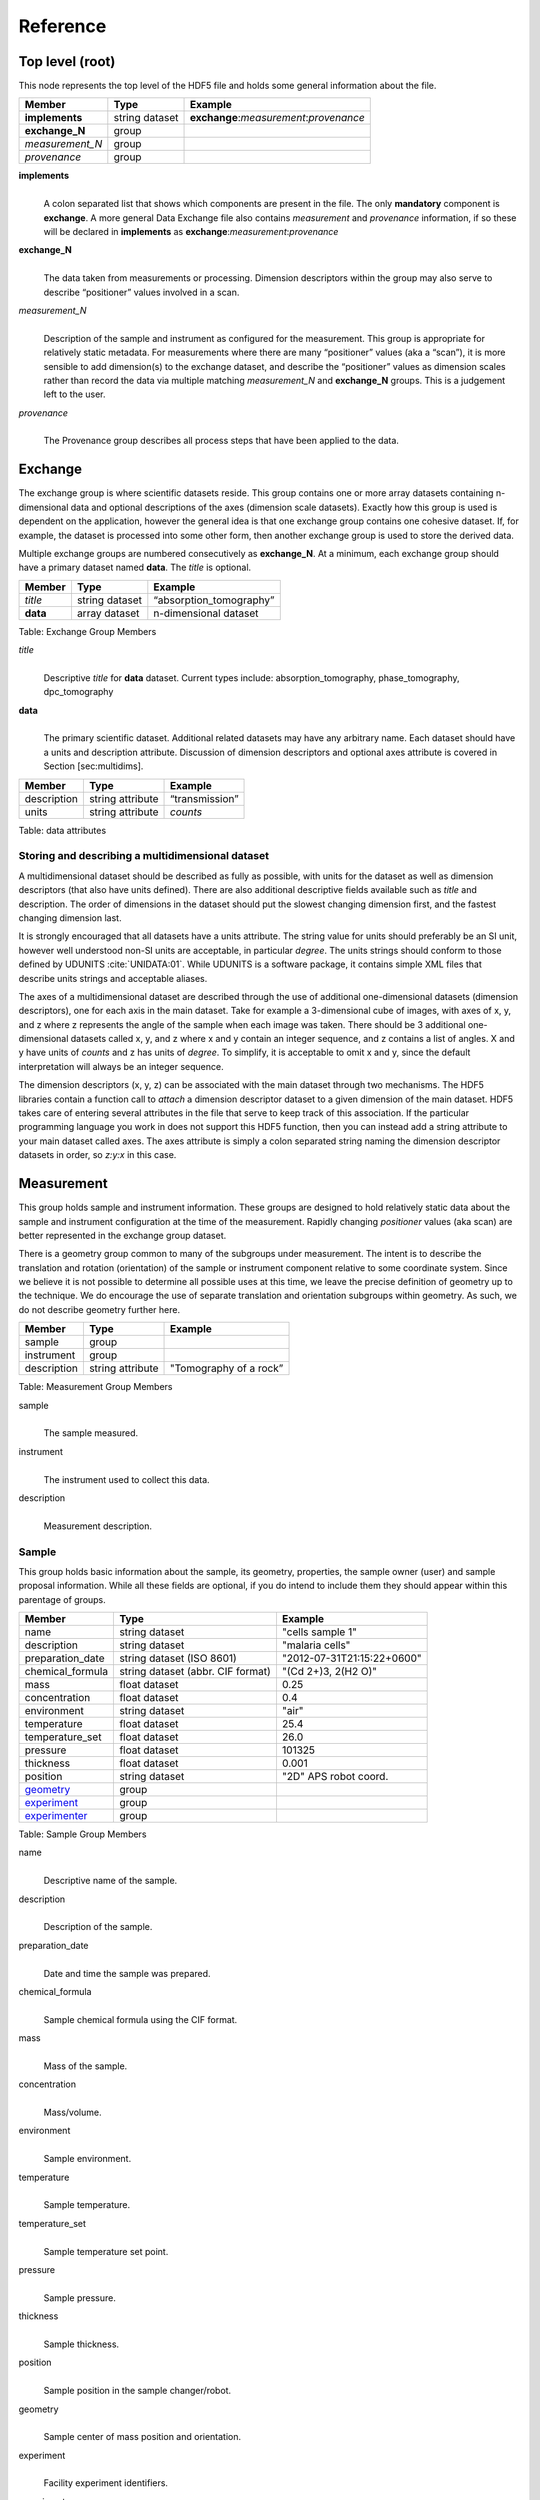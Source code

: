 .. role:: math(raw)   :format: html latex..Reference=========Top level (root)----------------This node represents the top level of the HDF5 file and holds somegeneral information about the file.+---------------+----------------+-----------------------------------------+|    Member     |      Type      |              Example                    |
+===============+================+=========================================+|**implements** | string dataset | **exchange**:*measurement*:*provenance* |+---------------+----------------+-----------------------------------------+|**exchange_N** |    group       |                                         |
+---------------+----------------+-----------------------------------------+|*measurement_N*|    group       |                                         |+---------------+----------------+-----------------------------------------+| *provenance*  |    group       |                                         |+---------------+----------------+-----------------------------------------+**implements**    |     | A colon separated list that shows which components are present in      the file. The only **mandatory** component is **exchange**. A more      general Data Exchange file also contains *measurement* and      *provenance* information, if so these will be declared in **implements**      as **exchange**:*measurement*:*provenance***exchange_N**    |     | The data taken from measurements or processing. Dimension      descriptors within the group may also serve to describe      “positioner” values involved in a scan. 

*measurement_N*    |     | Description of the sample and instrument as configured for the      measurement. This group is appropriate for relatively static      metadata. For measurements where there are many “positioner”      values (aka a “scan”), it is more sensible to add dimension(s) to      the exchange dataset, and describe the “positioner” values as      dimension scales rather than record the data via multiple matching      *measurement_N* and **exchange_N** groups. This is a judgement left to      the user.

*provenance*    |     | The Provenance group describes all process steps that have been      applied to the data.Exchange--------The exchange group is where scientific datasets reside. This groupcontains one or more array datasets containing n-dimensional data andoptional descriptions of the axes (dimension scale datasets). Exactlyhow this group is used is dependent on the application, however thegeneral idea is that one exchange group contains one cohesive dataset.If, for example, the dataset is processed into some other form, thenanother exchange group is used to store the derived data.Multiple exchange groups are numbered consecutively as**exchange_N**. At a minimum, each exchange group should have aprimary dataset named **data**. The *title* is optional.
+---------------+----------------+-----------------------------------------+|     Member    |      Type      |            Example                      |
+===============+================+=========================================+|    *title*    | string dataset |       “absorption_tomography”           |+---------------+----------------+-----------------------------------------+|   **data**    | array dataset  |        n-dimensional dataset            |
+---------------+----------------+-----------------------------------------+Table: Exchange Group Members

*title*    |     | Descriptive *title* for **data** dataset. Current types include:      absorption_tomography, phase_tomography, dpc_tomography **data**    |     | The primary scientific dataset. Additional related datasets may      have any arbitrary name. Each dataset should have a units and      description attribute. Discussion of dimension descriptors and      optional axes attribute is covered in Section [sec:multidims].+---------------+------------------------+------------------------+|    Member     |      Type              |    Example             |
+===============+========================+========================+|  description  |   string attribute     | “transmission”         |
+---------------+------------------------+------------------------+|     units     |   string attribute     |      *counts*          |+---------------+------------------------+------------------------+Table: data attributesStoring and describing a multidimensional dataset~~~~~~~~~~~~~~~~~~~~~~~~~~~~~~~~~~~~~~~~~~~~~~~~~A multidimensional dataset should be described as fully as possible,with units for the dataset as well as dimension descriptors (that alsohave units defined). There are also additional descriptive fieldsavailable such as *title* and description. The order of dimensions in thedataset should put the slowest changing dimension first, and the fastestchanging dimension last.It is strongly encouraged that all datasets have a units attribute. Thestring value for units should preferably be an SI unit, however wellunderstood non-SI units are acceptable, in particular *degree*. Theunits strings should conform to those defined by UDUNITS :cite:`UNIDATA:01`. 
While UDUNITS is a software package, it contains simple XML files 
that describe units strings and acceptable aliases.The axes of a multidimensional dataset are described through the use ofadditional one-dimensional datasets (dimension descriptors), one foreach axis in the main dataset. Take for example a 3-dimensional cube ofimages, with axes of x, y, and z where z represents the angle of thesample when each image was taken. There should be 3 additionalone-dimensional datasets called x, y, and z where x and y contain aninteger sequence, and z contains a list of angles. X and y have units of*counts* and z has units of *degree*. To simplify, it is acceptable toomit x and y, since the default interpretation will always be an integersequence.The dimension descriptors (x, y, z) can be associated with the maindataset through two mechanisms. The HDF5 libraries contain a functioncall to *attach* a dimension descriptor dataset to a given dimension ofthe main dataset. HDF5 takes care of entering several attributes in thefile that serve to keep track of this association. If the particularprogramming language you work in does not support this HDF5 function,then you can instead add a string attribute to your main dataset calledaxes. The axes attribute is simply a colon separated string naming thedimension descriptor datasets in order, so *z:y:x* in this case.Measurement-----------This group holds sample and instrument information. These groups aredesigned to hold relatively static data about the sample and instrumentconfiguration at the time of the measurement. Rapidly changing*positioner* values (aka scan) are better represented in the exchangegroup dataset.There is a geometry group common to many of the subgroups undermeasurement. The intent is to describe the translation and rotation(orientation) of the sample or instrument component relative to somecoordinate system. Since we believe it is not possible to determine allpossible uses at this time, we leave the precise definition of geometryup to the technique. We do encourage the use of separate translation andorientation subgroups within geometry. As such, we do not describegeometry further here.+---------------+----------------------+------------------------+|    Member     |      Type            |     Example            |
+===============+======================+========================+|    sample     |      group           |                        |
+---------------+----------------------+------------------------+|   instrument  |      group           |                        |+---------------+----------------------+------------------------+|  description  |   string attribute   | "Tomography of a rock” |
+---------------+----------------------+------------------------+Table: Measurement Group Members

sample    |     | The sample measured.
instrument    |     | The instrument used to collect this data.
description    |     | Measurement description.Sample~~~~~~This group holds basic information about the sample, its geometry,properties, the sample owner (user) and sample proposal information.While all these fields are optional, if you do intend to include themthey should appear within this parentage of groups.

+-------------------------------------+------------------------------------+-----------------------------+|    Member                           |                 Type               |          Example            |
+=====================================+====================================+=============================+
|         name                        |     string dataset                 |      "cells sample 1"       |    +-------------------------------------+------------------------------------+-----------------------------+|     description                     |     string dataset                 |      "malaria cells"        |   +-------------------------------------+------------------------------------+-----------------------------+|    preparation_date                 |  string dataset (ISO 8601)         |  "2012-07-31T21:15:22+0600" |    +-------------------------------------+------------------------------------+-----------------------------+|    chemical_formula                 | string dataset (abbr. CIF format)  |     "(Cd 2+)3,  2(H2 O)"    |   +-------------------------------------+------------------------------------+-----------------------------+|          mass                       |     float dataset                  |              0.25           |+-------------------------------------+------------------------------------+-----------------------------+|    concentration                    |     float dataset                  |              0.4            |+-------------------------------------+------------------------------------+-----------------------------+|    environment                      |     string dataset                 |             "air"           |  +-------------------------------------+------------------------------------+-----------------------------+|    temperature                      |     float dataset                  |             25.4            |+-------------------------------------+------------------------------------+-----------------------------+|    temperature_set                  |     float dataset                  |             26.0            |+-------------------------------------+------------------------------------+-----------------------------+|    pressure                         |     float dataset                  |           101325            | +-------------------------------------+------------------------------------+-----------------------------+|    thickness                        |     float dataset                  |            0.001            |+-------------------------------------+------------------------------------+-----------------------------+|    position                         |     string dataset                 |  "2D"  APS robot coord.     |+-------------------------------------+------------------------------------+-----------------------------+|    geometry_                        |            group                   |                             |+-------------------------------------+------------------------------------+-----------------------------+|    experiment_                      |            group                   |                             |+-------------------------------------+------------------------------------+-----------------------------+|    experimenter_                    |            group                   |                             |+-------------------------------------+------------------------------------+-----------------------------+Table: Sample Group Members

name    |     | Descriptive name of the sample.

description    |     | Description of the sample.preparation_date
    |     | Date and time the sample was prepared.

chemical_formula    |     | Sample chemical formula using the CIF format.

mass    |     | Mass of the sample.concentration
    |     | Mass/volume.environment 
    |     | Sample environment.temperature 
    |     | Sample temperature.temperature_set
    |     | Sample temperature set point.pressure
    |     | Sample pressure.

thickness    |     | Sample thickness.position 
    |     | Sample position in the sample changer/robot.

geometry    |     | Sample center of mass position and orientation.experiment
    |     | Facility experiment identifiers.experimenter
    |     | Experimenter identifiers.Geometry^^^^^^^^

This class holds the general position and orientation of a component. Wedo not define this further here.

+---------------+------------------------+------------------------+|    Member     |      Type              |    Example             |
+===============+========================+========================+|  translation  |     group              |                        |+---------------+------------------------+------------------------+|  orientation  |     group              |                        |
+---------------+------------------------+------------------------+translation    |     | The position of the object with respect to the origin of your      coordinate system.orientation    |     | The rotation of the object with respect to your coordinate system.Experiment^^^^^^^^^^This provides references to facility ids for the proposal, scheduledactivity, and safety form.+---------------+-------------------------+----------------------+|   Member      |            Type         |       Example        | +===============+=========================+======================+
| proposal      |     string dataset      |        “1234”        |+---------------+-------------------------+----------------------+| activity      |     string dataset      |        “9876”        |+---------------+-------------------------+----------------------+| safety        |     string dataset      |        “9876”        |+---------------+-------------------------+----------------------+Table: Experiment Group Members

proposal    |     | Proposal reference number. For the APS this is the General User    | Proposal number.
      
activity    |     | Proposal scheduler id. For the APS this is the beamline scheduler      activity id.

safety    |     | Safety reference document. For the APS this is the Experiment    | Safety Approval Form number.Experimenter^^^^^^^^^^^^Description of a single experimenter. Multiple experimenters can berepresented through numbered entries such as experimenter_1,experimenter_2.+--------------------+-------------------------+--------------------------------------------+|      Member        |           Type          |         Example                            |
+====================+=========================+============================================+
|       name         |     string dataset      |     “John Doe”                             |+--------------------+-------------------------+--------------------------------------------+|       role         |     string dataset      |     “Project PI”                           |+--------------------+-------------------------+--------------------------------------------+|    affiliation     |     string dataset      |     “University of California, Berkeley”   |+--------------------+-------------------------+--------------------------------------------+|      address       |     string dataset      |     “EPS UC Berkeley CA 94720 4767 USA”    |+--------------------+-------------------------+--------------------------------------------+|       phone        |     string dataset      |     “+1 123 456 0000”                      |+--------------------+-------------------------+--------------------------------------------+|       email        |     string dataset      |     “johndoe@berkeley.edu”                 |+--------------------+-------------------------+--------------------------------------------+| facility_user_id   |     string dataset      |     “a123456”                              |+--------------------+-------------------------+--------------------------------------------+Table: Experimenter Group Members    name: User name.    role: User role.    affiliation: User affiliation.    address: User address.    phoen: User phone number.    email: User e-mail address    facility_user_id: User badge numberInstrument~~~~~~~~~~The instrument group stores all relevant beamline components status atthe beginning of a measurement. While all these fields are optional, ifyou do intend to include them they should appear within this parentageof groups.

+---------------------------------------------+-------------------------+-------------------------+|                    Member                   |           Type          |         Example         |
+=============================================+=========================+=========================+
|                   name                      |       string dataset    | "XSD/2-BM"              |+---------------------------------------------+-------------------------+-------------------------+|                   source_                   |          group          | same as core            |+---------------------------------------------+-------------------------+-------------------------+|                   shutter_N_                |          group          | same as core            |+---------------------------------------------+-------------------------+-------------------------+|                   attenuator_N_             |          group          | same as core            |+---------------------------------------------+-------------------------+-------------------------+|                   monochromator_            |          group          | same as core            |+---------------------------------------------+-------------------------+-------------------------+|                   capacitive_sensors_       |          group          |                         |+---------------------------------------------+-------------------------+-------------------------+|                   amplifier_                |          group          |                         |+---------------------------------------------+-------------------------+-------------------------+|                   detector_N_               |          group          |                         |+---------------------------------------------+-------------------------+-------------------------+

Table: Instrument

name    |     | Name of the instrument.
source    |     | The source used by the instrument.
shutter_N    |     | The shutter(s) used by the instrument.
attenuator    |     | The attenuators that are part of the instrument.
monochromator    |     | The monochromator used by the instrument.
capacitive_sensor    |     | The capacitive_sensors used to monitor for example the sample      position during data collection.
amplifier    |     | The amplifier used by the instrument.
detector_N    |     | The detectors that compose the instrument... _source:

Source^^^^^^Class describing the light source being used.
+-----------------------------+--------------------------------+---------------------------+| Member                      |     Type                       |     Example               |+=============================+================================+===========================+
| name                        |     string dataset             |     “APS”                 |+-----------------------------+--------------------------------+---------------------------+| datetime                    |     string dataset (ISO 8601)  |     “2011-07-15T15:10Z”   |+-----------------------------+--------------------------------+---------------------------+| beamline                    |     string dataset             |     “2-BM”                |+-----------------------------+--------------------------------+---------------------------+| current                     |     float dataset              |     0.094                 |+-----------------------------+--------------------------------+---------------------------+| energy                      |     float dataset              |     4.807e-15             |+-----------------------------+--------------------------------+---------------------------+| pulse_energy                |     float dataset              |     1.602e-15             |+-----------------------------+--------------------------------+---------------------------+| pulse_width                 |     float dataset              |     15e-11                |+-----------------------------+--------------------------------+---------------------------+| mode                        |     string dataset             |     “TOPUP”               |+-----------------------------+--------------------------------+---------------------------+| beam_intensity_incident     |     float dataset              |     55.93                 |+-----------------------------+--------------------------------+---------------------------+| beam_intensity_transmitted  |     float dataset              |     100.0                 |+-----------------------------+--------------------------------+---------------------------+| geometry                    |     group                      |                           |+-----------------------------+--------------------------------+---------------------------+Table: table_source


name    |     | Name of the facility.
datetime    |     | Date and time source was measured.
beamline    |     | Name of the beamline.
current    |     | Electron beam current (A).
energy    |     | Characteristic photon energy of the source (J). For an APS bending      magnet this is 30 keV or 4.807e-15 J.
pulse_energy    |     | Sum of the energy of all the photons in the pulse (J).
pulse_width    |     | Duration of the pulse (s).
mode    |     | Beam mode: TOP-UP.
beam_intensity_incident    |     | Incident beam intensity in (photons per s).
beam_intensity_transmitted    |     | Transmitted beam intensity (photons per s).

.. _shutter_N:
Shutter^^^^^^^
Class describing the shutter being used.+--------------------+-------------------------+-------------------------------+|      Member        |           Type          |         Example               |
+====================+=========================+===============================+
|       name         |     string dataset      |     “Front End Shutter 1      |+--------------------+-------------------------+-------------------------------+|      status        |     string dataset      |     “OPEN”                    |+--------------------+-------------------------+-------------------------------+|       group        |                         |                               |+--------------------+-------------------------+-------------------------------+
Table: Shutter Group Members

name
    |     | Shutter name.status
    |     | “OPEN” or “CLOSED”

.. _attenuator_N:
Attenuator^^^^^^^^^^This class describes the beamline attenuator(s) used during datacollection. If more than one attenuators are used they will be named asattenuator_1, attenuator_2 etc.

+---------------------------+-------------------------+-------------------------------+|      Member               |           Type          |         Example               |
+===========================+=========================+===============================+
| thickness                 |     float dataset       |     1e-3                      |+---------------------------+-------------------------+-------------------------------+| attenuator_transmission   |     float dataset       |     unit-less                 |+---------------------------+-------------------------+-------------------------------+| type                      |     string dataset      |     “Al”                      |+---------------------------+-------------------------+-------------------------------+| geometry                  |     group               |                               |+---------------------------+-------------------------+-------------------------------+Table: Attenuator Group Members


thickness     |     | Thickness of attenuator along beam direction.
attenuator_transmission    |     | The nominal amount of the beam that gets through (transmitted      intensity)/(incident intensity).
type    |     | Type or composition of attenuator.

.. _monochromator:
Monochromator^^^^^^^^^^^^^
Define the monochromator used in the instrument.+--------------------+-------------------------+-------------------------------+|      Member        |           Type          |         Example               |
+====================+=========================+===============================+
| type               |     string dataset      |     “Multilayer”              |+--------------------+-------------------------+-------------------------------+| energy             |     float dataset       |     1.602e-15                 |+--------------------+-------------------------+-------------------------------+| energy_error       |     float dataset       |     1.602e-17                 |+--------------------+-------------------------+-------------------------------+| mono_stripe        |     string dataset      |     “Ru/C”                    |+--------------------+-------------------------+-------------------------------+| geometry           |     group               |                               |+--------------------+-------------------------+-------------------------------+Table: Monochromator Group Members

type    |     | Multilayer type.
energy    |     | Peak of the spectrum that the monochromator selects. Since units      is not defined this field is in J and corresponds to 10 keV.
energy_error    |     | Standard deviation of the spectrum that the monochromator selects.      Since units is not defined this field is in J.
mono_stripe    |     | Type of multilayer coating or crystal.
.. _capacitive_sensors:

Capacitive Sensors^^^^^^^^^^^^^^^^^^Define the capacitive sensors used in the instrument.+--------------------+-------------------------+-------------------------------+|      Member        |           Type          |         Example               |
+====================+=========================+===============================+
| name               |     string dataset      |     “Capacitive Sensors”      |+--------------------+-------------------------+-------------------------------+| gain               |     float dataset       |     1.602e-15                 |+--------------------+-------------------------+-------------------------------+| shift_x            |     float dataset       |     vector of float           |+--------------------+-------------------------+-------------------------------+| shift_y            |     float dataset       |     vector of float           |+--------------------+-------------------------+-------------------------------+| shift_z            |     float dataset       |     vector of float           |+--------------------+-------------------------+-------------------------------+
Table: Capacitive Sensors Group Membersname
    |     | Capacitive Sensors name.
gain    |     | Capacitive Sensors gain in V/m.
shift_x, shift_y, shift_z    |     | vectors containing for each scan point the position monitored by      the capacitive sensor... _amplifier:

Amplifier^^^^^^^^^Define the capacitive sensors used in the instrument.

+--------------------+-------------------------+-------------------------------+|      Member        |           Type          |         Example               |
+====================+=========================+===============================+
| name               |     string dataset      |     “Amplifier”               |+--------------------+-------------------------+-------------------------------+| gain               |     float dataset       |     1.602e-15                 |+--------------------+-------------------------+-------------------------------+| current            |     float dataset       |     vector of float           |+--------------------+-------------------------+-------------------------------+
Table: Amplifier Group Members


name    |     | Amplifier name.
gain    |     | Amplifier gain.
current    |     | vectors containing for each scan point the current recorded by the amplifier.

.. _detector_N:
Detector^^^^^^^^This class holds information about the detector used during theexperiment. If more than one detector are used they will be all listedas detector_N.+--------------------+-------------------------+-------------------------------+|      Member        |           Type          |         Example               |
+====================+=========================+===============================+
| manufacturer       |     string dataset      |     “CooKe Corporation”       |+--------------------+-------------------------+-------------------------------+| model              |     string dataset      |     “pco dimax”               |+--------------------+-------------------------+-------------------------------+| serial_number      |     string dataset      |     “1234XW2”                 |+--------------------+-------------------------+-------------------------------+|   geometry         |          group          |                               |+--------------------+-------------------------+-------------------------------+| output_data        |     string dataset      |     “/exchange”               |+--------------------+-------------------------+-------------------------------+

Table: Detector Group Members

manufacturer    |
    | The detector manufacturer.

model    |    | The detector model.

serial_number    |
    | The detector serial number.output_data
    |    | String HDF5 path to the exchange group where the detector output data is located.
Provenance----------Data provenance is the documentation of all transformations, analysesand interpretations of data performed by a sequence of process functionsor actorts.Maintaining this history allows for reproducible data. The Data Exchangeformat tracks provenance by allowing each actor to append provenanceinformation to a process table. The provenance process table tracks theexecution order of a series of processes by appending sequential entriesin the process table.Scientific users will not generally be expected to maintain data in thisgroup. The expectation is that analysis pipeline tools willautomatically record process steps using this group. In addition, it ispossible to re-run an analysis using the information provided here.+-----------+-------------------+-------------------+---------------+----------------------+--------------------------+-------------------------------------+|   actor   |    start_time     |    end_time       |     status    |     message          |          reference       |     description                     |+===========+===================+===================+===============+======================+==========================+=====================================+
| gridftp   |     21:15:22      |     21:15:23      |     FAILED    |     auth. error      |     /provenance/griftp   |     transfer detector to cluster    |+-----------+-------------------+-------------------+---------------+----------------------+--------------------------+-------------------------------------+| gridftp   |     21:15:26      |     21:15:27      |     FAILED    |     auth. error      |     /provenance/griftp   |     transfer detector to cluster    |   +-----------+-------------------+-------------------+---------------+----------------------+--------------------------+-------------------------------------+| gridftp   |     21:17:28      |     22:15:22      |     SUCCESS   |         OK           |     /provenance/griftp   |     transfer detector to cluster    |    +-----------+-------------------+-------------------+---------------+----------------------+--------------------------+-------------------------------------+| norm      |     22:15:23      |     22:30:22      |     SUCCESS   |         OK           |     /provenance/norm     |     normalize the raw data          |+-----------+-------------------+-------------------+---------------+----------------------+--------------------------+-------------------------------------+| rec       |     22:30:23      |     22:50:22      |     SUCCESS   |         OK           |     /provenance/rec      |     reconstruct the norm. data      |  +-----------+-------------------+-------------------+---------------+----------------------+--------------------------+-------------------------------------+| convert   |     22:50:23      |                   |     RUNNING   |         OK           |     /provenance/export   |     convert reconstructed data      |  +-----------+-------------------+-------------------+---------------+----------------------+--------------------------+-------------------------------------+| gridftp   |                   |       QUEUED      |               |                      |     /provenance/griftp_2 |     transfer data to user           | +-----------+-------------------+-------------------+---------------+----------------------+--------------------------+-------------------------------------+Table: Process table to log actors activity

actor    |     | Name of the process in the pipeline stage that is executed at this      step.*start_time*    |     | Time the process started.*end_time*    |     | TIme the process ended.*status*    |     | Current process status. May be one of the following: QUEUED,      RUNNING, FAILED, or SUCCESS.*message*    |     | A process specific message generated by the process. It may be a      confirmation that the process was successful, or a detailed error      message, for example.*reference*    |     | Path to a process description group. The process description group      contains all metadata to perform the specific process. This      reference is simply the HDF5 path within this file of the      technique specific process description group. The process      description group should contain all parameters necessary to run      the process, including the name and version of any external      analysis tool used to process the data. It should also contain      input and output references that point to the      **exchange_N** groups that contain the input and output      datasets of the process.*description*    |     | Process description.
